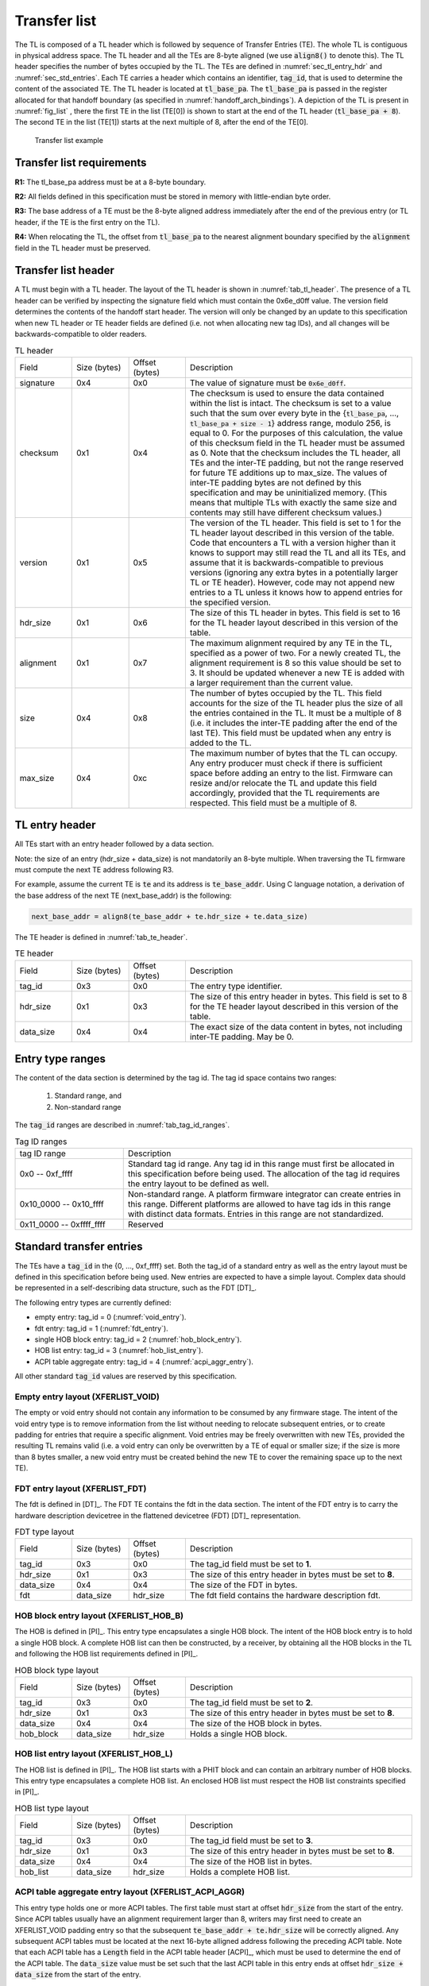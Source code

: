 .. SPDX-License-Identifier: CC-BY-SA-4.0
.. SPDX-FileCopyrightText: Copyright The Firmware Handoff Specification Contributors

.. default-role:: code

.. _sec_tl:

Transfer list
=============

The TL is composed of a TL header which is followed by sequence of Transfer
Entries (TE). The whole TL is contiguous in physical address space. The TL
header and all the TEs are 8-byte aligned (we use `align8()` to denote this).
The TL header specifies the number of bytes occupied by the
TL. The TEs are defined in :numref:`sec_tl_entry_hdr` and
:numref:`sec_std_entries`. Each TE carries a header which contains an
identifier, `tag_id`, that is used to determine the content of the associated
TE. The TL header is located at `tl_base_pa`. The `tl_base_pa` is passed in the
register allocated for that handoff boundary (as specified in
:numref:`handoff_arch_bindings`). A
depiction of the TL is present in :numref:`fig_list` , there the first TE in
the list (TE[0]) is shown to start at the end of the TL header
(`tl_base_pa + 8`). The second TE in the list (TE[1]) starts at the next multiple
of 8, after the end of the TE[0].


.. _fig_list:
.. figure:: images/handoff_list_diagram.pdf
   :alt: Transfer list example
   :scale: 85%

   Transfer list example

Transfer list requirements
--------------------------

**R1:** The tl_base_pa address must be at a 8-byte boundary.

**R2:** All fields defined in this specification must be stored in memory with little-endian byte order.

**R3:** The base address of a TE must be the 8-byte aligned address immediately after the end of the previous entry (or TL header, if the TE is the first entry on the TL).

**R4:** When relocating the TL, the offset from `tl_base_pa` to the nearest alignment boundary specified by the `alignment` field in the TL header must be preserved.


Transfer list header
--------------------

A TL must begin with a TL header. The layout of the TL header is shown in
:numref:`tab_tl_header`.  The presence of a TL header can be verified by
inspecting the signature field which must contain the 0x6e_d0ff value.  The
version field determines the contents of the handoff start header. The version
will only be changed by an update to this specification when new TL header or
TE header fields are defined (i.e. not when allocating new tag IDs), and all
changes will be backwards-compatible to older readers.

.. _tab_tl_header:
.. list-table:: TL header
   :widths: 2 2 2 8

   * - Field
     - Size (bytes)
     - Offset (bytes)
     - Description

   * - signature
     - 0x4
     - 0x0
     - The value of signature must be `0x6e_d0ff`.

   * - checksum
     - 0x1
     - 0x4
     - The checksum is used to ensure the data contained within the list is intact. The checksum is set to a value such that the sum over every byte in the {`tl_base_pa`, …, `tl_base_pa + size - 1`} address range, modulo 256, is equal to 0. For the purposes of this calculation, the value of this checksum field in the TL header must be assumed as 0. Note that the checksum includes the TL header, all TEs and the inter-TE padding, but not the range reserved for future TE additions up to max_size. The values of inter-TE padding bytes are not defined by this specification and may be uninitialized memory. (This means that multiple TLs with exactly the same size and contents may still have different checksum values.)

   * - version
     - 0x1
     - 0x5
     - The version of the TL header. This field is set to 1 for the TL header layout described in this version of the table. Code that encounters a TL with a version higher than it knows to support may still read the TL and all its TEs, and assume that it is backwards-compatible to previous versions (ignoring any extra bytes in a potentially larger TL or TE header). However, code may not append new entries to a TL unless it knows how to append entries for the specified version.

   * - hdr_size
     - 0x1
     - 0x6
     - The size of this TL header in bytes. This field is set to 16 for the TL header layout described in this version of the table.

   * - alignment
     - 0x1
     - 0x7
     - The maximum alignment required by any TE in the TL, specified as a power of two. For a newly created TL, the alignment requirement is 8 so this value should be set to 3. It should be updated whenever a new TE is added with a larger requirement than the current value.

   * - size
     - 0x4
     - 0x8
     - The number of bytes occupied by the TL. This field accounts for the size of the TL header plus the size of all the entries contained in the TL. It must be a multiple of 8 (i.e. it includes the inter-TE padding after the end of the last TE). This field must be updated when any entry is added to the TL.

   * - max_size
     - 0x4
     - 0xc
     - The maximum number of bytes that the TL can occupy. Any entry producer must check if there is sufficient space before adding an entry to the list. Firmware can resize and/or relocate the TL and update this field accordingly, provided that the TL requirements are respected. This field must be a multiple of 8.


.. _sec_tl_entry_hdr:

TL entry header
---------------

All TEs start with an entry header followed by a data section.

Note: the size of an entry (hdr_size + data_size) is not mandatorily an 8-byte
multiple. When traversing the TL firmware must compute the next TE address following
R3.

For example, assume the current TE is `te` and its address is `te_base_addr`.  Using
C language notation, a derivation of the base address of the next TE
(next_base_addr) is the following:

.. code-block:: C

   next_base_addr = align8(te_base_addr + te.hdr_size + te.data_size)

The TE header is defined in :numref:`tab_te_header`.

.. _tab_te_header:

.. list-table:: TE header
   :widths: 2 2 2 8

   * - Field
     - Size (bytes)
     - Offset (bytes)
     - Description

   * - tag_id
     - 0x3
     - 0x0
     - The entry type identifier.

   * - hdr_size
     - 0x1
     - 0x3
     - The size of this entry header in bytes. This field is set to 8 for the TE header layout described in this version of the table.

   * - data_size
     - 0x4
     - 0x4
     - The exact size of the data content in bytes, not including inter-TE padding. May be 0.


Entry type ranges
-----------------

The content of the data section is determined by the tag id. The tag id space contains two ranges:

 #. Standard range, and
 #. Non-standard range

The `tag_id` ranges are described in :numref:`tab_tag_id_ranges`.

.. _tab_tag_id_ranges:

.. list-table:: Tag ID ranges
   :widths: 3 8

   * - tag ID range
     - Description

   * - 0x0 -- 0xf_ffff
     - Standard tag id range. Any tag id in this range must first be allocated in this specification before being used. The allocation of the tag id requires the entry layout to be defined as well.


   * - 0x10_0000 -- 0x10_ffff
     - Non-standard range. A platform firmware integrator can create entries in this range. Different platforms are allowed to have tag ids in this range with distinct data formats. Entries in this range are not standardized.

   * - 0x11_0000 -- 0xffff_ffff
     - Reserved

.. _sec_std_entries:

Standard transfer entries
-------------------------

The TEs have a `tag_id` in the {0, ..., 0xf_ffff} set. Both
the tag_id of a standard entry as well as the entry layout
must be defined in this specification before being used.
New entries are expected to have a simple layout. Complex
data should be represented in a self-describing data
structure, such as the FDT [DT]_.

The following entry types are currently defined:

- empty entry: tag_id = 0  (:numref:`void_entry`).
- fdt entry: tag_id = 1  (:numref:`fdt_entry`).
- single HOB block entry: tag_id = 2 (:numref:`hob_block_entry`).
- HOB list entry: tag_id = 3 (:numref:`hob_list_entry`).
- ACPI table aggregate entry: tag_id = 4 (:numref:`acpi_aggr_entry`).

All other standard `tag_id` values are reserved by this specification.

.. _void_entry:

Empty entry layout (XFERLIST_VOID)
^^^^^^^^^^^^^^^^^^^^^^^^^^^^^^^^^^

The empty or void entry should not contain any information to be consumed by any firmware stage.
The intent of the void entry type is to remove information from the list without needing to
relocate subsequent entries, or to create padding for entries that require a specific alignment.
Void entries may be freely overwritten with new TEs, provided the resulting TL remains valid
(i.e. a void entry can only be overwritten by a TE of equal or smaller size; if the size is more
than 8 bytes smaller, a new void entry must be created behind the new TE to cover the remaining
space up to the next TE).

.. _tab_void:
.. list-table:: Empty type layout
   :widths: 2 2 2 8

   * - Field
     - Size (bytes)
     - Offset (bytes)
     - Description

   * - tag_id
     - 0x3
     - 0x0
     - The tag_id field must be set to **0**.

   * - hdr_size
     - 0x1
     - 0x3
     - |hdr_size_desc|

   * - data_size
     - 0x4
     - 0x4
     - The size of the void space in bytes. May be 0. For XFERLIST_VOID,
     data_size *MUST* be a multiple of 8 (i.e. there must be no space left to
     inter-TE padding after this TE).

   * - void_data
     - data_size
     - hdr_size
     - Void content


.. _fdt_entry:

FDT entry layout (XFERLIST_FDT)
^^^^^^^^^^^^^^^^^^^^^^^^^^^^^^^

The fdt is defined in [DT]_. The FDT TE contains the fdt in the data section.
The intent of the FDT entry is to carry the hardware description devicetree in
the flattened devicetree (FDT) [DT]_ representation.

.. _tab_fdt:
.. list-table:: FDT type layout
   :widths: 2 2 2 8

   * - Field
     - Size (bytes)
     - Offset (bytes)
     - Description

   * - tag_id
     - 0x3
     - 0x0
     - The tag_id field must be set to **1**.

   * - hdr_size
     - 0x1
     - 0x3
     - |hdr_size_desc|

   * - data_size
     - 0x4
     - 0x4
     - The size of the FDT in bytes.

   * - fdt
     - data_size
     - hdr_size
     - The fdt field contains the hardware description fdt.


.. _hob_block_entry:

HOB block entry layout (XFERLIST_HOB_B)
^^^^^^^^^^^^^^^^^^^^^^^^^^^^^^^^^^^^^^^

The HOB is defined in [PI]_. This entry type encapsulates a single HOB block.
The intent of the HOB block entry is to hold a single HOB block. A complete HOB
list can then be constructed, by a receiver, by obtaining all the HOB blocks in
the TL and following the HOB list requirements defined in [PI]_.

.. _tab_hob_block:
.. list-table:: HOB block type layout
   :widths: 2 2 2 8

   * - Field
     - Size (bytes)
     - Offset (bytes)
     - Description

   * - tag_id
     - 0x3
     - 0x0
     - The tag_id field must be set to **2**.

   * - hdr_size
     - 0x1
     - 0x3
     - |hdr_size_desc|

   * - data_size
     - 0x4
     - 0x4
     - The size of the HOB block in bytes.

   * - hob_block
     - data_size
     - hdr_size
     - Holds a single HOB block.


.. _hob_list_entry:

HOB list entry layout (XFERLIST_HOB_L)
^^^^^^^^^^^^^^^^^^^^^^^^^^^^^^^^^^^^^^

The HOB list is defined in [PI]_. The HOB list starts with a PHIT block and can
contain an arbitrary number of HOB blocks. This entry type encapsulates a
complete HOB list.  An enclosed HOB list must respect the HOB list constraints
specified in [PI]_.

.. _tab_hob_list:
.. list-table:: HOB list type layout
   :widths: 2 2 2 8

   * - Field
     - Size (bytes)
     - Offset (bytes)
     - Description

   * - tag_id
     - 0x3
     - 0x0
     - The tag_id field must be set to **3**.

   * - hdr_size
     - 0x1
     - 0x3
     - |hdr_size_desc|

   * - data_size
     - 0x4
     - 0x4
     - The size of the HOB list in bytes.

   * - hob_list
     - data_size
     - hdr_size
     - Holds a complete HOB list.


.. _acpi_aggr_entry:

ACPI table aggregate entry layout (XFERLIST_ACPI_AGGR)
^^^^^^^^^^^^^^^^^^^^^^^^^^^^^^^^^^^^^^^^^^^^^^^^^^^^^^

This entry type holds one or more ACPI tables. The first table must start at
offset `hdr_size` from the start of the entry. Since ACPI tables usually have an
alignment requirement larger than 8, writers may first need to create an
XFERLIST_VOID padding entry so that the subsequent `te_base_addr + te.hdr_size`
will be correctly aligned. Any subsequent ACPI tables must be located at the
next 16-byte alligned address following the preceding ACPI table. Note that each
ACPI table has a `Length` field in the ACPI table header [ACPI]_, which must be
used to determine the end of the ACPI table.  The `data_size` value must be set
such that the last ACPI table in this entry ends at offset
`hdr_size + data_size` from the start of the entry.

.. _tab_acpi_aggr:
.. list-table:: ACPI table aggregate type layout
   :widths: 2 2 2 8

   * - Field
     - Size (bytes)
     - Offset (bytes)
     - Description

   * - tag_id
     - 0x3
     - 0x0
     - The tag_id field must be set to **4**.

   * - hdr_size
     - 0x1
     - 0x3
     - |hdr_size_desc|

   * - data_size
     - 0x4
     - 0x4
     - The size of all included ACPI tables + padding in bytes.

   * - acpi_tables
     - data_size
     - hdr_size
     - One or more ACPI tables.

.. |hdr_size_desc| replace:: The size of this entry header in bytes must be set to **8**.
